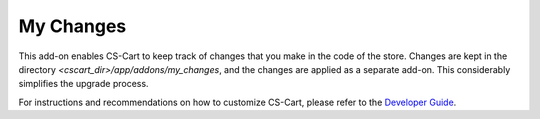 **********
My Changes
**********

This add-on enables CS-Cart to keep track of changes that you make in the code of the store. Changes are kept in the directory *<cscart_dir>/app/addons/my_changes*, and the changes are applied as a separate add-on. This considerably simplifies the upgrade process.

For instructions and recommendations on how to customize CS-Cart, please refer to the `Developer Guide <http://docs.cs-cart.com/4.4.x/developer_guide/index.html>`_. 
